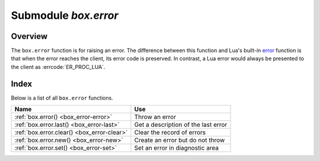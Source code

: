 -------------------------------------------------------------------------------
                            Submodule `box.error`
-------------------------------------------------------------------------------

.. module:: box.error

===============================================================================
                                   Overview
===============================================================================

The ``box.error`` function is for raising an error. The difference between this
function and Lua's built-in `error <https://www.lua.org/pil/8.3.html>`_ function
is that when the error reaches the client, its error code is preserved.
In contrast, a Lua error would always be presented to the client as
:errcode:`ER_PROC_LUA`.

===============================================================================
                                    Index
===============================================================================

Below is a list of all ``box.error`` functions.

.. container:: table

    .. rst-class:: left-align-column-1
    .. rst-class:: left-align-column-2

    +--------------------------------------+---------------------------------+
    | Name                                 | Use                             |
    +======================================+=================================+
    | :ref:`box.error()                    | Throw an error                  |
    | <box_error-error>`                   |                                 |
    +--------------------------------------+---------------------------------+
    | :ref:`box.error.last()               | Get a description of the        |
    | <box_error-last>`                    | last error                      |
    +--------------------------------------+---------------------------------+
    | :ref:`box.error.clear()              | Clear the record of errors      |
    | <box_error-clear>`                   |                                 |
    +--------------------------------------+---------------------------------+
    | :ref:`box.error.new()                | Create an error but do not      |
    | <box_error-new>`                     | throw                           |
    +--------------------------------------+---------------------------------+
    | :ref:`box.error.set()                | Set an error in diagnostic area |
    | <box_error-set>`                     |                                 |
    +--------------------------------------+---------------------------------+

.. function:: box.error{reason = string [, code = number]}

    When called with a Lua-table argument, the code and reason have any
    user-desired values. The result will be those values.

    :param string reason: description of an error, defined by user
    :param integer  code: numeric code for this error, defined by user

.. function:: box.error()

    When called without arguments, ``box.error()`` re-throws whatever the last
    error was.

.. _box_error-error:

.. function:: box.error(code, errtext [, errtext ...])

    Emulate a request error, with text based on one of the pre-defined Tarantool
    errors defined in the file `errcode.h
    <https://github.com/tarantool/tarantool/blob/2.1/src/box/errcode.h>`_ in
    the source tree. Lua constants which correspond to those Tarantool errors are
    defined as members of ``box.error``, for example ``box.error.NO_SUCH_USER == 45``.

    :param number       code: number of a pre-defined error
    :param string errtext(s): part of the message which will accompany the error

    For example:

    the ``NO_SUCH_USER`` message is "``User '%s' is not found``" -- it includes
    one "``%s``" component which will be replaced with errtext. Thus a call to
    ``box.error(box.error.NO_SUCH_USER, 'joe')`` or ``box.error(45, 'joe')``
    will result in an error with the accompanying message
    "``User 'joe' is not found``".

    :except: whatever is specified in errcode-number.

    **Example:**

    .. code-block:: tarantoolsession

        tarantool> box.error{code = 555, reason = 'Arbitrary message'}
        ---
        - error: Arbitrary message
        ...
        tarantool> box.error()
        ---
        - error: Arbitrary message
        ...
        tarantool> box.error(box.error.FUNCTION_ACCESS_DENIED, 'A', 'B', 'C')
        ---
        - error: A access denied for user 'B' to function 'C'
        ...

.. _box_error-last:

.. function:: box.error.last()

    Returns a description of the last error, as a Lua table
    with five members: "line" (number) Tarantool source file line number,
    "code" (number) error's number,
    "type", (string) error's C++ class,
    "message" (string) error's message,
    "file" (string) Tarantool source file.
    Additionally, if the error is a system error (for example due to a
    failure in socket or file io), there may be a sixth member:
    "errno" (number) C standard error number.

    rtype: table

.. _box_error-clear:

.. function:: box.error.clear()

    Clears the record of errors, so functions like `box.error()`
    or `box.error.last()` will have no effect.

    **Example:**

    .. code-block:: tarantoolsession

        tarantool> box.error{code = 555, reason = 'Arbitrary message'}
        ---
        - error: Arbitrary message
        ...
        tarantool> box.schema.space.create('#')
        ---
        - error: Invalid identifier '#' (expected letters, digits or an underscore)
        ...
        tarantool> box.error.last()
        ---
        - line: 278
          code: 70
          type: ClientError
          message: Invalid identifier '#' (expected letters, digits or an underscore)
          file: /tmp/buildd/tarantool-1.7.0.252.g1654e31~precise/src/box/key_def.cc
        ...
        tarantool> box.error.clear()
        ---
        ...
        tarantool> box.error.last()
        ---
        - null
        ...

.. _box_error-new:

.. function:: box.error.new(code, errtext [, errtext ...])

    Create an error object, but doesn't set it to Tarantool's diagnostic area as
    :ref:`box.error() <box_error-error>` does.
    This is useful when error information should be saved for later retrieval.
    To set an error in a diagnostic area explicitly use 
    :ref:`box.error.set() <box_error-set>`.

    :param number       code: number of a pre-defined error
    :param string errtext(s): part of the message which will accompany the error

    **Example:**

    .. code-block:: tarantoolsession

        tarantool> e = box.error.new{code = 555, reason = 'Arbitrary message'}
        ---
        ...
        tarantool> e:unpack()
        ---
        - type: ClientError
          code: 555
          message: Arbitrary message
          trace:
          - file: '[string "e = box.error.new{code = 555, reason = ''Arbit..."]'
            line: 1
        ...
        tarantool> box.error.last()
        ---
        - nil

.. _box_error-set:

.. function:: box.error.set(error object)

    Set an error in a diagnostic area explicitly. Accepts an error object and sets it
    as the last system error (i.e. becomes available via :ref:`box.error.last() <box_error-last>`).

    **Example:**

    .. code-block:: tarantoolsession

        tarantool> err = box.error.new({code = 111, reason = "cause"})
        ---
        ...
        tarantool> box.error.last()
        ---
        - error: '[string "return tarantool> box.error.last()"]:1: attempt to compare two
            nil values'
        ...
        tarantool> box.error.set(err)
        ---
        ...
        tarantool> box.error.last()
        ---
        - cause
        ...
